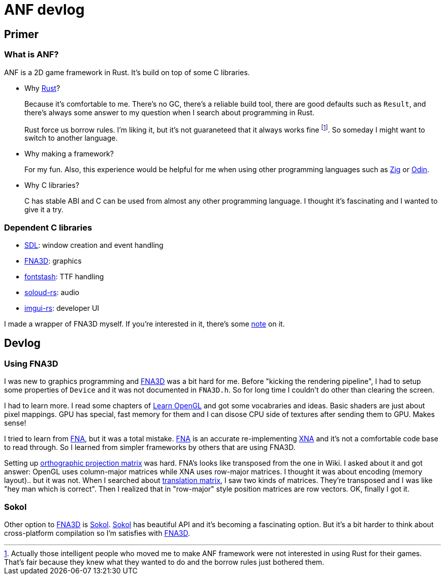 = ANF devlog
:toc:
:toc-placement!:
:odin: https://github.com/odin-lang/Odin[Odin]
:zig: https://ziglang.org/[Zig]
:rust: https://www.rust-lang.org/[Rust]
:fna3d: https://github.com/FNA-XNA/FNA3D[FNA3D]
:fna: https://github.com/FNA-XNA/FNA[FNA]
:xna: https://en.wikipedia.org/wiki/Microsoft_XNA[XNA]
:sdl: https://www.sdl.com/[SDL]
:sokol: https://github.com/floooh/sokol[Sokol]
:fontstash: https://github.com/memononen/fontstash[fontstash]
:rust-sdl2: https://github.com/Rust-SDL2/rust-sdl2[Rust-SDL2]
:rust-fna3d: https://github.com/toyboot4e/rust-fna3d[Rust-FNA3D]
:soloud-rs: https://github.com/MoAlyousef/soloud-rs[soloud-rs]
:imgui-rs: https://github.com/Gekkio/imgui-rs[imgui-rs]
:learnopengl: https://learnopengl.com/[Learn OpenGL]
:ortho-mat: https://en.wikipedia.org/wiki/Orthographic_projection[orthographic projection matrix]

== Primer

=== What is ANF?

ANF is a 2D game framework in Rust. It's build on top of some C libraries.

* Why {rust}?
+
Because it's comfortable to me. There's no GC, there's a reliable build tool, there are good defaults such as `Result`, and there's always some answer to my question when I search about programming in Rust.
+
Rust force us borrow rules. I'm liking it, but it's not guaraneteed that it always works fine footnote:[Actually those intelligent people who moved me to make ANF framework were not interested in using Rust for their games. That's fair because they knew what they wanted to do and the borrow rules just bothered them.]. So someday I might want to switch to another language.

* Why making a framework?
+
For my fun. Also, this experience would be helpful for me when using other programming languages such as {zig} or {odin}.

* Why C libraries?
+
C has stable ABI and C can be used from almost any other programming language. I thought it's fascinating and I wanted to give it a try.

=== Dependent C libraries

* {sdl}: window creation and event handling
* {fna3d}: graphics
* {fontstash}: TTF handling
* {soloud-rs}: audio
* {imgui-rs}: developer UI

I made a wrapper of FNA3D myself. If you're interested in it, there's some https://github.com/toyboot4e/rust-fna3d/blob/master/docs/wrapping_c.md[note] on it.

== Devlog

=== Using FNA3D

I was new to graphics programming and {fna3d} was a bit hard for me. Before "kicking the rendering pipeline", I had to setup some properties of `Device` and it was not documented in `FNA3D.h`. So for long time I couldn't do other than clearing the screen.

I had to learn more. I read some chapters of {learnopengl} and got some vocabraries and ideas. Basic shaders are just about pixel mappings. GPU has special, fast memory for them and I can disose CPU side of textures after sending them to GPU. Makes sense!

I tried to learn from {fna}, but it was a total mistake. {fna} is an accurate re-implementing {xna} and it's not a comfortable code base to read through. So I learned from simpler frameworks by others that are using FNA3D.

Setting up {ortho-mat} was hard. FNA's looks like transposed from the one in Wiki. I asked about it and got answer: OpenGL uses column-major matrices while XNA uses row-major matrices. I thought it was about encoding (memory layout).. but it was not. When I searched about https://www.google.com/search?q=translation+matrix&client=safari&rls=en&source=lnms&tbm=isch&sa=X&ved=2ahUKEwiIm6aO1o_sAhUIPnAKHV1DB4UQ_AUoAXoECBMQAw&biw=1920&bih=1081&dpr=2[translation matrix], I saw two kinds of matrices. They're transposed and I was like "hey man which is correct". Then I realized that in "row-major" style position matrices are row vectors. OK, finally I got it.

=== Sokol

Other option to {fna3d} is {sokol}. {sokol} has beautiful API and it's becoming a fascinating option. But it's a bit harder to think about cross-platform compilation so I'm satisfies with {fna3d}.

